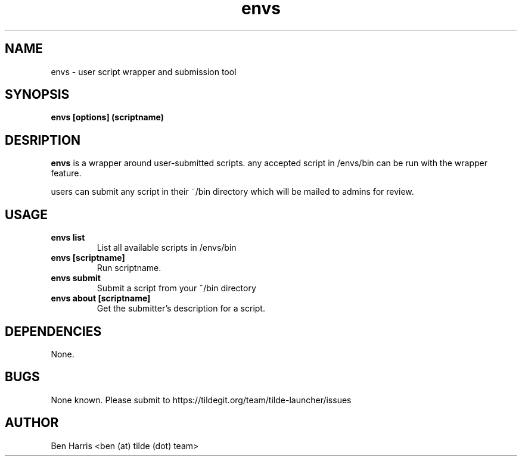 .TH envs 1 "5 September 2018" "v0.0.2"
.SH NAME
envs \- user script wrapper and submission tool
.SH SYNOPSIS
.B envs [options] (scriptname)
.P
.SH DESRIPTION
.B envs
is a wrapper around user-submitted scripts.
any accepted script in /envs/bin can be run with
the wrapper feature.

users can submit any script in their ~/bin directory
which will be mailed to admins for review.
.SH USAGE
.TP
.B envs list
List all available scripts in /envs/bin
.TP
.B envs [scriptname]
Run scriptname.
.TP
.B envs submit
Submit a script from your ~/bin directory
.TP
.B envs about [scriptname]
Get the submitter's description for a script.
.SH DEPENDENCIES
None.
.SH BUGS
None known. Please submit to https://tildegit.org/team/tilde-launcher/issues
.SH AUTHOR
Ben Harris <ben (at) tilde (dot) team>
